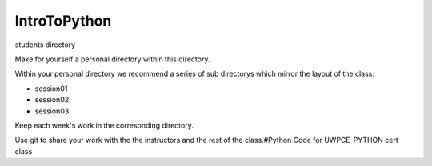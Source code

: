IntroToPython
==============

students directory

Make for yourself a personal directory within this directory.

Within your personal directory we recommend a series of sub directorys which mirror the layout of the class:

*  session01
*  session02
*  session03

Keep each week's work in the corresonding directory.

Use git to share your work with the the instructors and the rest of the class.#Python Code for UWPCE-PYTHON cert class
